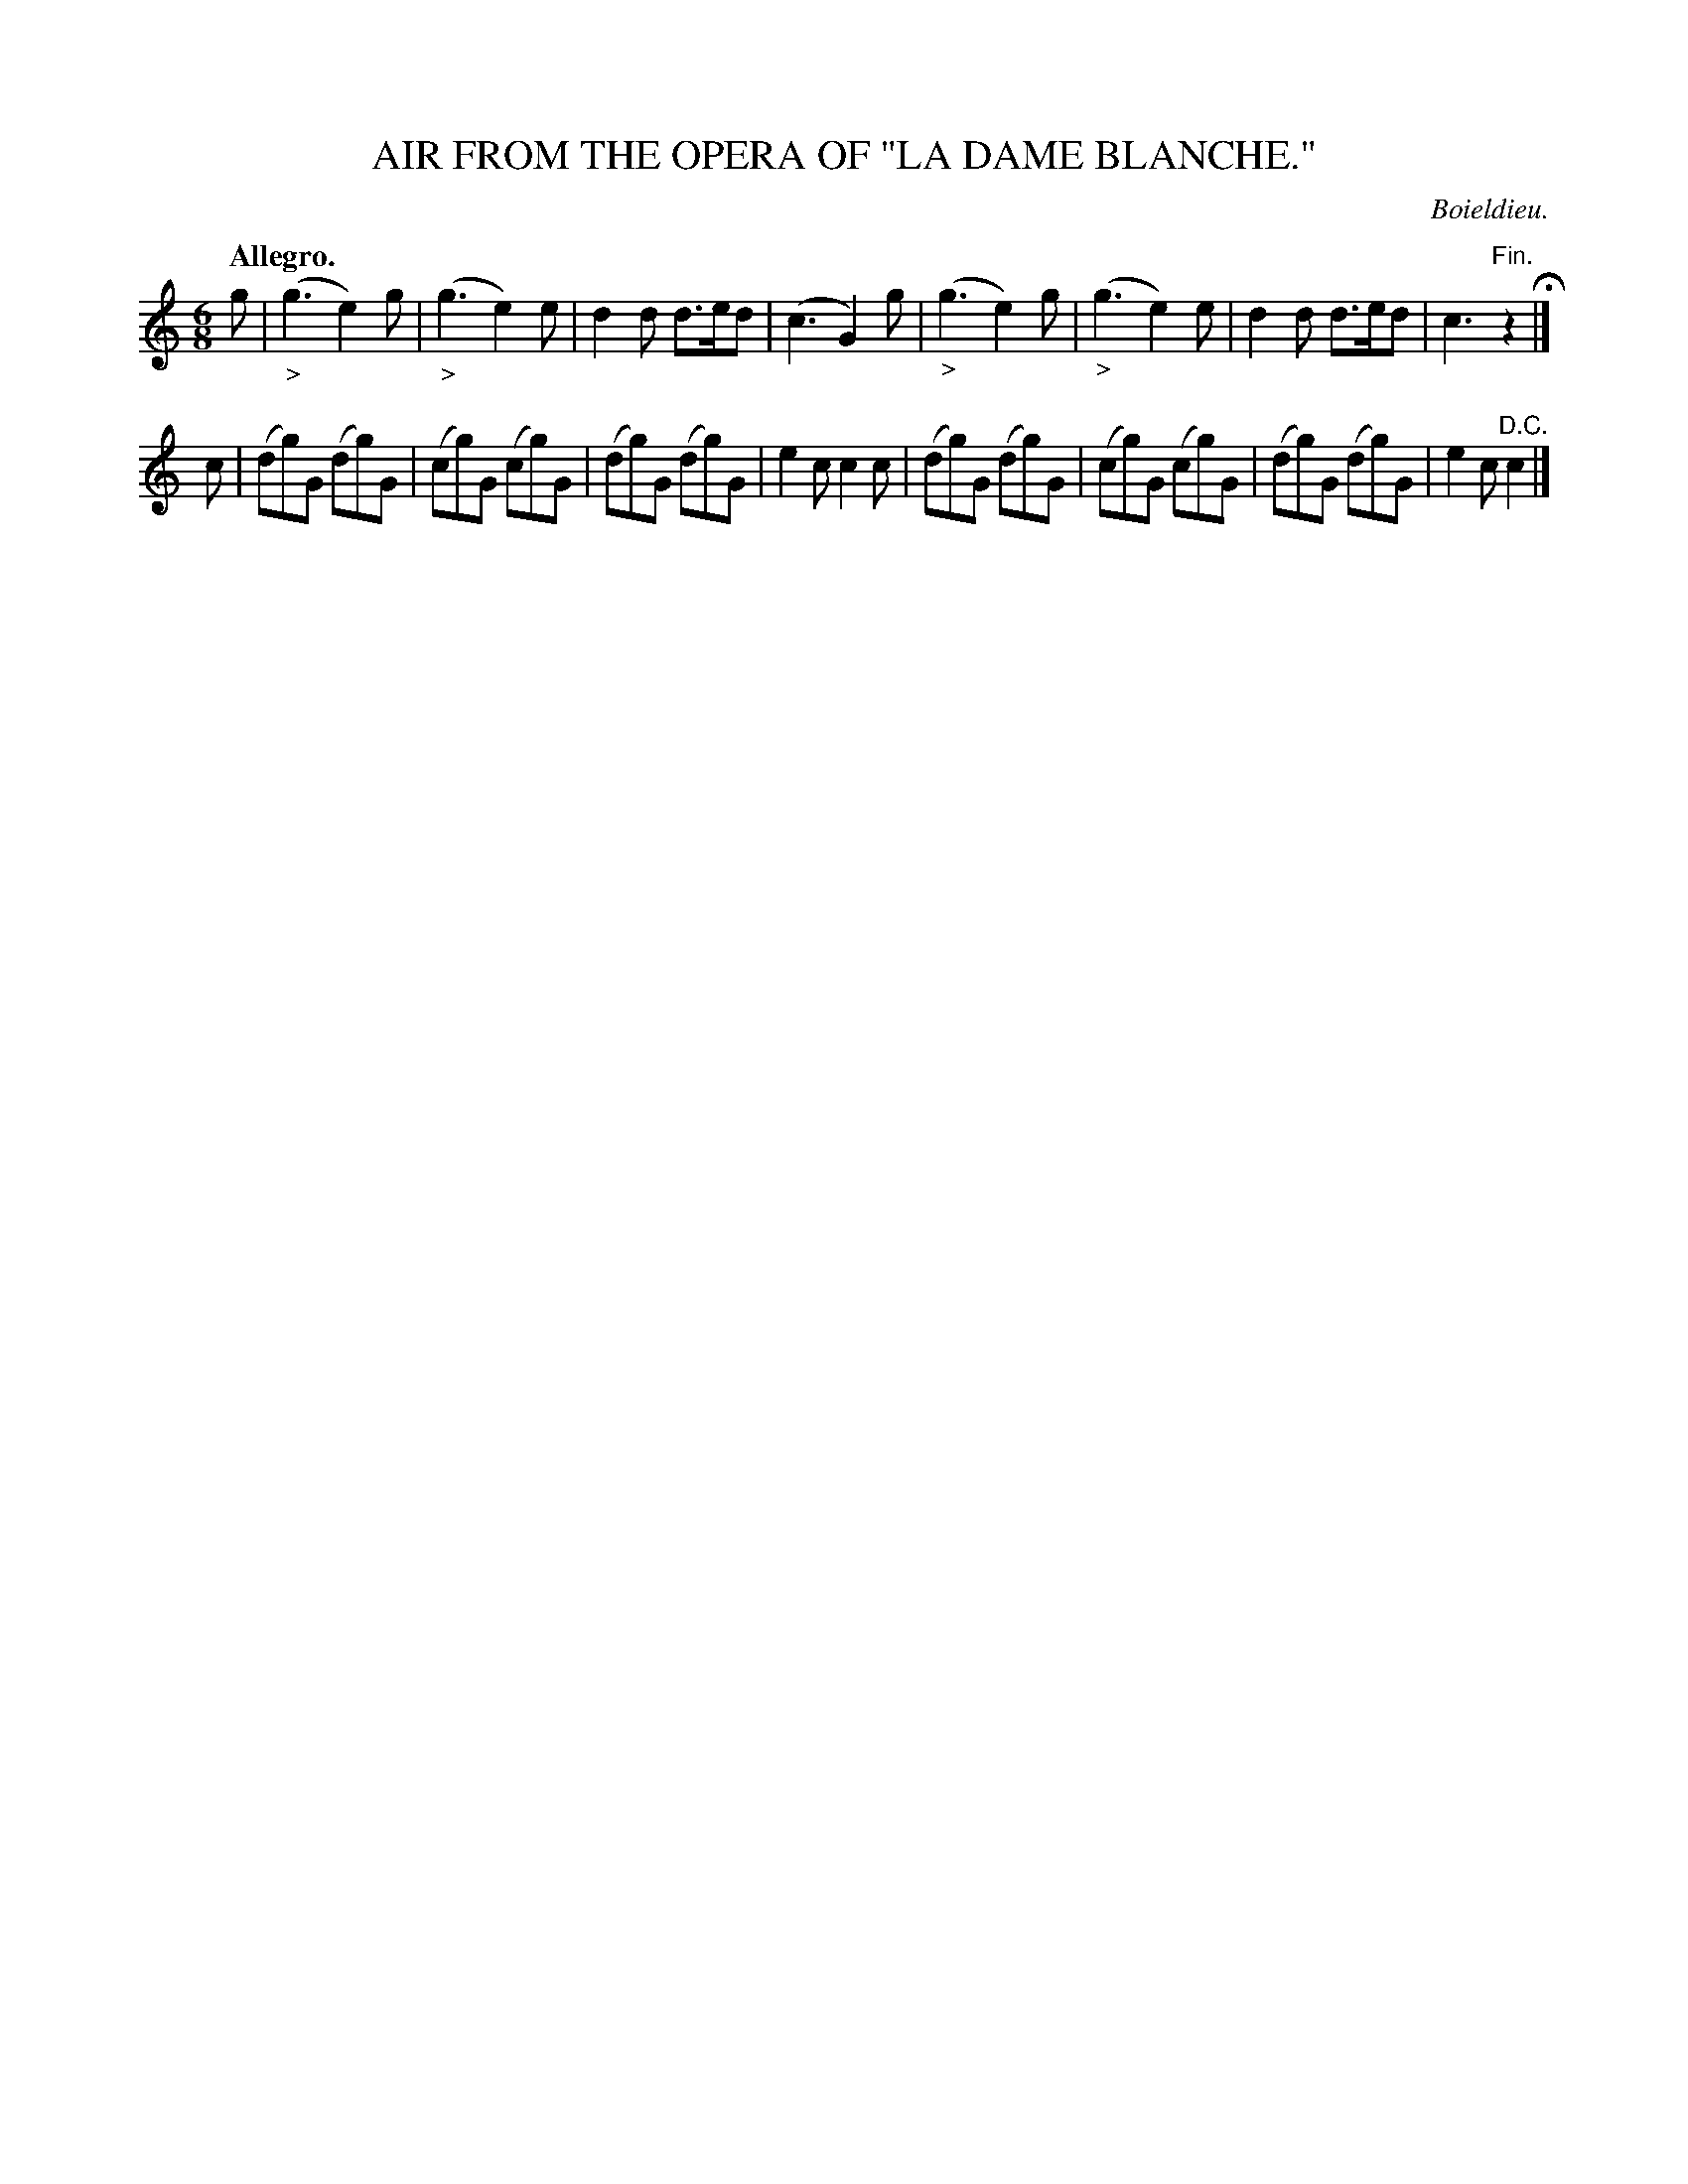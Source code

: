 X: 20802
T: AIR FROM THE OPERA OF "LA DAME BLANCHE."
C: Boieldieu.
Q: "Allegro."
%R: air, jig
B: W. Hamilton "Universal Tune-Book" Vol. 2 Glasgow 1846 p.80 #2
S: http://s3-eu-west-1.amazonaws.com/itma.dl.printmaterial/book_pdfs/hamiltonvol2web.pdf
Z: 2016 John Chambers <jc:trillian.mit.edu>
M: 6/8
L: 1/8
K: C
% - - - - - - - - - - - - - - - - - - - - - - - - -
g |\
("_>"g3 e2)g | ("_>"g3 e2)e | d2d d>ed | (c3 G2)g |\
("_>"g3 e2)g | ("_>"g3 e2)e | d2d d>ed | c3 "^Fin."z2 H|]
c |\
(dg)G (dg)G | (cg)G (cg)G | (dg)G (dg)G | e2c c2c |\
(dg)G (dg)G | (cg)G (cg)G | (dg)G (dg)G | e2c "^D.C."c2 |]
% - - - - - - - - - - - - - - - - - - - - - - - - -
